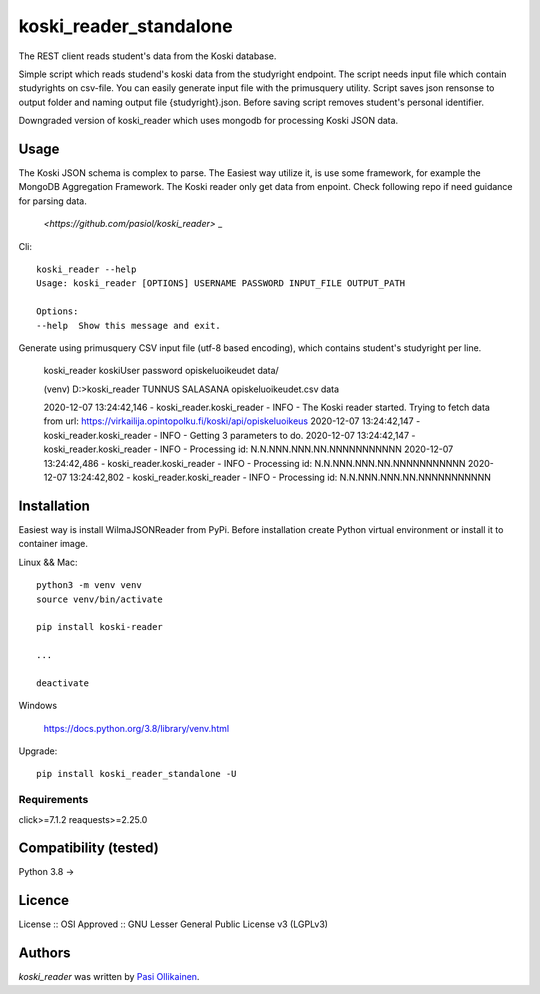 koski_reader_standalone
=======================

.. image:: https://img.shields.io/pypi/v/koski-reader.svg
    :target: https://pypi.python.org/pypi/koski-reader
    :alt: Latest PyPI version

The REST client reads student's data from the Koski database.

Simple script which reads studend's koski data from the studyright endpoint. The script needs input file which contain studyrights on csv-file. You can easily generate input file with the primusquery utility. Script saves json rensonse to output folder and naming output file {studyright}.json. Before saving script removes student's personal identifier. 

Downgraded version of koski_reader which uses mongodb for processing Koski JSON data. 

Usage
-----

The Koski JSON schema is complex to parse. The Easiest way utilize it, is use some framework, for example the MongoDB Aggregation Framework. The Koski reader only get data from enpoint. Check following repo if need guidance for parsing data.

    `<https://github.com/pasiol/koski_reader>` _


Cli::

    koski_reader --help
    Usage: koski_reader [OPTIONS] USERNAME PASSWORD INPUT_FILE OUTPUT_PATH

    Options:
    --help  Show this message and exit.

Generate using primusquery CSV input file (utf-8 based encoding), which contains student's studyright per line.

    koski_reader koskiUser password opiskeluoikeudet data/

    (venv) D:\>koski_reader TUNNUS SALASANA opiskeluoikeudet.csv data\

    2020-12-07 13:24:42,146 - koski_reader.koski_reader - INFO - The Koski reader started. Trying to fetch data from url: https://virkailija.opintopolku.fi/koski/api/opiskeluoikeus
    2020-12-07 13:24:42,147 - koski_reader.koski_reader - INFO - Getting 3 parameters to do.
    2020-12-07 13:24:42,147 - koski_reader.koski_reader - INFO - Processing id: N.N.NNN.NNN.NN.NNNNNNNNNNN
    2020-12-07 13:24:42,486 - koski_reader.koski_reader - INFO - Processing id: N.N.NNN.NNN.NN.NNNNNNNNNNN
    2020-12-07 13:24:42,802 - koski_reader.koski_reader - INFO - Processing id: N.N.NNN.NNN.NN.NNNNNNNNNNN


Installation
------------

Easiest way is install WilmaJSONReader from PyPi. Before installation create Python virtual environment or install it to container image.

Linux && Mac::

    python3 -m venv venv
    source venv/bin/activate

    pip install koski-reader

    ...

    deactivate

Windows

   `<https://docs.python.org/3.8/library/venv.html>`_

Upgrade::

    pip install koski_reader_standalone -U

Requirements
^^^^^^^^^^^^

click>=7.1.2
reaquests>=2.25.0

Compatibility (tested)
-------------

Python 3.8 ->

Licence
-------
License :: OSI Approved :: GNU Lesser General Public License v3 (LGPLv3)

Authors
-------

`koski_reader` was written by `Pasi Ollikainen <pasi.ollikainen@outlook.com>`_.